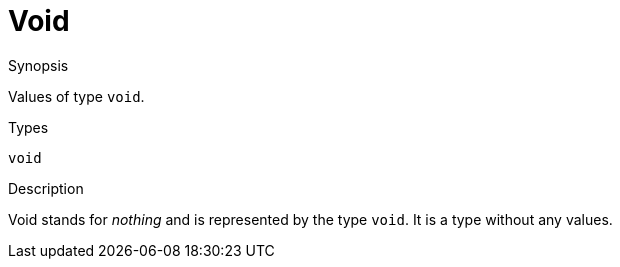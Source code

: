 [[Values-Void]]
# Void
:concept: Expressions/Values/Void

.Synopsis
Values of type `void`.

.Syntax

.Types
`void`

.Function

.Description
Void stands for _nothing_ and is represented by the type `void`. 
It is a type without any values.

.Examples

.Benefits

.Pitfalls


:leveloffset: +1

:leveloffset: -1
